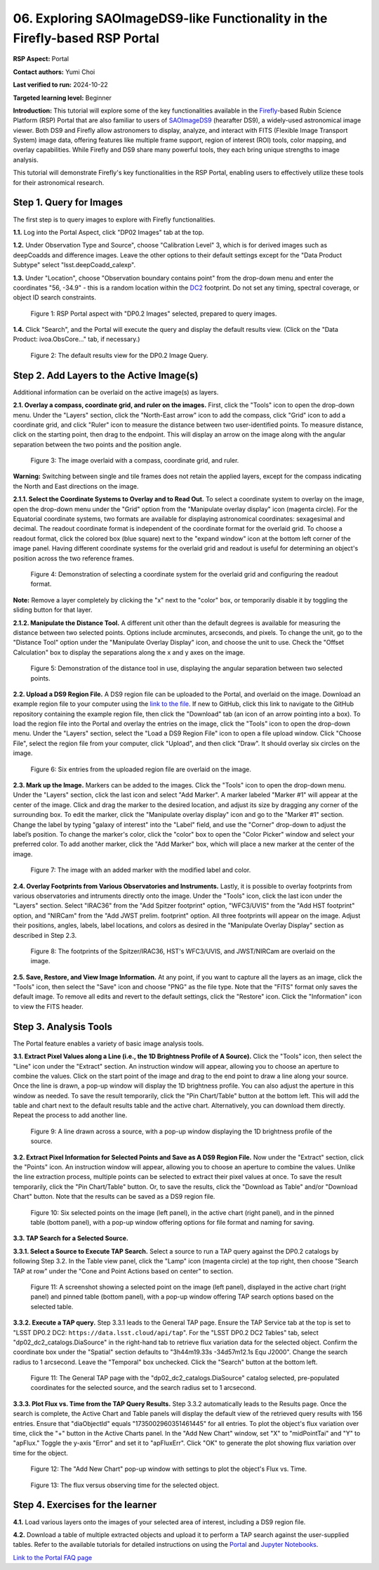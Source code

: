 .. This is the beginning of a new tutorial focussing on learning to Firefly features of the Rubin Portal

.. Review the README on instructions to contribute.
.. Review the style guide to keep a consistent approach to the documentation.
.. Static objects, such as figures, should be stored in the _static directory. Review the _static/README on instructions to contribute.
.. Do not remove the comments that describe each section. They are included to provide guidance to contributors.
.. Do not remove other content provided in the templates, such as a section. Instead, comment out the content and include comments to explain the situation. For example:
	- If a section within the template is not needed, comment out the section title and label reference. Do not delete the expected section title, reference or related comments provided from the template.
    - If a file cannot include a title (surrounded by ampersands (#)), comment out the title from the template and include a comment explaining why this is implemented (in addition to applying the ``title`` directive).

.. This is the label that can be used for cross referencing this file.
.. Recommended title label format is "Directory Name"-"Title Name" -- Spaces should be replaced by hyphens.
.. _Tutorials-Examples-DP0-2-Portal05-Beginner:
.. Each section should include a label for cross referencing to a given area.
.. Recommended format for all labels is "Title Name"-"Section Name" -- Spaces should be replaced by hyphens.
.. To reference a label that isn't associated with an reST object such as a title or figure, you must include the link and explicit title using the syntax :ref:`link text <label-name>`.
.. A warning will alert you of identical labels during the linkcheck process.

############################################################################
06. Exploring SAOImageDS9-like Functionality in the Firefly-based RSP Portal
############################################################################

.. This section should provide a brief, top-level description of the page.

**RSP Aspect:** Portal

**Contact authors:** Yumi Choi

**Last verified to run:** 2024-10-22

**Targeted learning level:** Beginner 

**Introduction:**
This tutorial will explore some of the key functionalities available in the 
`Firefly <https://github.com/Caltech-IPAC/firefly>`_-based
Rubin Science Platform (RSP) Portal that are also familiar to users of 
`SAOImageDS9 <https://sites.google.com/cfa.harvard.edu/saoimageds9>`_ (hearafter DS9), 
a widely-used astronomical image viewer. Both DS9 and Firefly allow astronomers to display,
analyze, and interact with FITS (Flexible Image Transport System) image data, offering
features like multiple frame support, region of interest (ROI) tools, color mapping,
and overlay capabilities. While Firefly and DS9 share many powerful tools, they each
bring unique strengths to image analysis. 

This tutorial will demonstrate Firefly's key functionalities in the RSP Portal, enabling
users to effectively utilize these tools for their astronomical research.  

.. _DP0-2-Portal-6-Step-1:

Step 1. Query for Images 
========================

The first step is to query images to explore with Firefly functionalities.

**1.1.** Log into the Portal Aspect, click "DP02 Images" tab at the top.  

**1.2.** Under Observation Type and Source", choose "Calibration Level" 3,
which is for derived images such as deepCoadds and difference images. Leave
the other options to their default settings except for the "Data Product Subtype"
select "lsst.deepCoadd_calexp". 

**1.3.** Under "Location", choose "Observation boundary contains point" from
the drop-down menu and enter the coordinates "56, -34.9" - this is a random
location within the `DC2 <https://dp0-2.lsst.io/data-products-dp0-2/index.html#the-desc-dc2-data-set>`_
footprint. Do not set any timing, spectral coverage, or object ID search constraints.

.. figure:: /_static/portal_tut06_step01a.png
    :width: 400
    :name: portal_tut06_step01a
    :alt: A screenshot of the Portal aspect after selecting the "DP0.2 Images" with the query set up.

    Figure 1: RSP Portal aspect with "DP0.2 Images" selected, prepared to query images.

**1.4.** Click "Search", and the Portal will execute the query and display
the default results view. (Click on the "Data Product: ivoa.ObsCore..." tab, if necessary.)

.. figure:: /_static/portal_tut06_step01b.png
    :name: portal_tut06_step01b
    :alt: A screenshot of the DP0.2 Image Query's default results view.

    Figure 2: The default results view for the DP0.2 Image Query.


.. _DP0-2-Portal-6-Step-2:

Step 2. Add Layers to the Active Image(s)  
=========================================

Additional information can be overlaid on the active image(s) as layers. 

**2.1. Overlay a compass, coordinate grid, and ruler on the images.** First, click
the "Tools" icon to open the drop-down menu. Under the "Layers" section, click the
"North-East arrow" icon to add the compass, click "Grid" icon to add a coordinate grid,
and click "Ruler" icon to measure the distance between two user-identified points.
To measure distance, click on the starting point, then drag to the endpoint.
This will display an arrow on the image along with the angular separation between
the two points and the position angle. 

.. figure:: /_static/portal_tut06_step02a.png
    :width: 600
    :name: portal_tut06_step02a
    :alt: The image overlaid with a compass indicating the North and East directions, a grid for Equatorial J2000 coordinates, and a ruler measuring angular separation between two selected objects.

    Figure 3: The image overlaid with a compass, coordinate grid, and ruler.

**Warning:** Switching between single and tile frames does not retain the applied layers,
except for the compass indicating the North and East directions on the image.

**2.1.1. Select the Coordinate Systems to Overlay and to Read Out.** To select a coordinate
system to overlay on the image, open the drop-down menu under the "Grid" option from the
"Manipulate overlay display" icon (magenta circle). For the Equatorial coordinate systems,
two formats are available for displaying astronomical coordinates: sexagesimal and decimal.
The readout coordinate format is independent of the coordinate format for the overlaid grid.
To choose a readout format, click the colored box (blue square) next to the "expand window"
icon at the bottom left corner of the image panel. Having different coordinate systems for
the overlaid grid and readout is useful for determining an object's position across the two
reference frames. 

.. figure:: /_static/portal_tut06_step02b.png
    :width: 700
    :name: portal_tut06_step02b
    :alt: A screenshot displaying the drop-down menu for selecting a grid coordinate system to overlay, along with the option to choose the readout coordinate to print out.

    Figure 4: Demonstration of selecting a coordinate system for the overlaid grid and configuring the readout format.

**Note:** Remove a layer completely by clicking the "x" next to the "color" box, or
temporarily disable it by toggling the sliding button for that layer. 

**2.1.2. Manipulate the Distance Tool.** 
A different unit other than the default degrees is available for measuring the distance
between two selected points. Options include arcminutes, arcseconds, and pixels. To change
the unit, go to the "Distance Tool" option under the "Manipulate Overlay Display" icon, and
choose the unit to use. Check the "Offset Calculation" box to display the separations along
the x and y axes on the image.

.. figure:: /_static/portal_tut06_step02c.png
    :width: 400
    :name: portal_tut06_step02c
    :alt: A screenshot demonstrating how to use the distance tool to display the angular separation between two points.

    Figure 5: Demonstration of the distance tool in use, displaying the angular separation between two selected points.

**2.2. Upload a DS9 Region File.** A DS9 region file can be uploaded to the Portal,
and overlaid on the image. Download an example region file to your computer using the
`link to the file <../_static/table_Points-4-HDU1.reg>`_.
If new to GitHub, click this link to navigate to the GitHub repository containing the 
example region file, then click the "Download" tab (an icon of an arrow pointing into a box).
To load the region file into the Portal and overlay the entries on the image, click the "Tools"
icon to open the drop-down menu. Under the "Layers" section, select the "Load a DS9 Region File"
icon to open a file upload window. Click "Choose File", select the region file from your computer,
click "Upload", and then click "Draw". It should overlay six circles on the image.  

.. figure:: /_static/portal_tut06_step02d.png
    :width: 500
    :name: portal_tut06_step02d
    :alt: A screenshot showing how to upload an existing region file and overlay its entries on the image.

    Figure 6: Six entries from the uploaded region file are overlaid on the image.

**2.3. Mark up the Image.** Markers can be added to the images. Click the "Tools" icon to open
the drop-down menu. Under the "Layers" section, click the last icon and select "Add Marker".
A marker labeled "Marker #1" will appear at the center of the image. Click and drag the marker
to the desired location, and adjust its size by dragging any corner of the surrounding box. To
edit the marker, click the "Manipulate overlay display" icon and go to the "Marker #1" section.
Change the label by typing "galaxy of interest" into the "Label" field, and use the "Corner"
drop-down to adjust the label’s position. To change the marker's color, click the "color" box
to open the "Color Picker" window and select your preferred color. To add another marker, click
the "Add Marker" box, which will place a new marker at the center of the image.

.. figure:: /_static/portal_tut06_step02e.png
    :width: 700
    :name: portal_tut06_step02e
    :alt: A screenshot showing how to add a marker and edit the marker.

    Figure 7: The image with an added marker with the modified label and color. 

**2.4. Overlay Footprints from Various Observatories and Instruments.** Lastly, it is possible
to overlay footprints from various observatories and intruments directly onto the image. Under the "Tools"
icon, click the last icon under the "Layers" section. Select "IRAC36" from the "Add Spitzer footprint" option,
"WFC3/UVIS" from the "Add HST footprint" option, and "NIRCam" from the "Add JWST prelim. footprint"
option. All three footprints will appear on the image. Adjust their positions, angles, labels,
label locations, and colors as desired in the "Manipulate Overlay Display" section as described
in Step 2.3.

.. figure:: /_static/portal_tut06_step02f.png
    :name: portal_tut06_step02f
    :alt: A screenshot demonstrating how to overlay footprints from various observatories and instruments onto the image.

    Figure 8: The footprints of the Spitzer/IRAC36, HST's WFC3/UVIS, and JWST/NIRCam are overlaid on the image. 

**2.5. Save, Restore, and View Image Information.** At any point, if you want to capture all
the layers as an image, click the "Tools" icon, then select the "Save" icon and choose "PNG"
as the file type. Note that the "FITS" format only saves the default image. To remove all edits
and revert to the default settings, click the "Restore" icon. Click the "Information" icon to
view the FITS header. 


.. _DP0-2-Portal-6-Step-3:

Step 3. Analysis Tools  
======================

The Portal feature enables a variety of basic image analysis tools.

**3.1. Extract Pixel Values along a Line (i.e., the 1D Brightness Profile of A Source).**
Click the "Tools" icon, then select the "Line" icon under the "Extract" section.
An instruction window will appear, allowing you to choose an aperture to combine the values.
Click on the start point of the image and drag to the end point to draw a line along your source.
Once the line is drawn, a pop-up window will display the 1D brightness profile.
You can also adjust the aperture in this window as needed. To save the result temporarily,
click the "Pin Chart/Table" button at the bottom left. This will add the table and chart
next to the default results table and the active chart. Alternatively, you can download
them directly. Repeat the process to add another line.

.. figure:: /_static/portal_tut06_step03a.png
    :width: 500
    :name: portal_tut06_step03a
    :alt: A screenshot displaying a line drawn across a source, accompanied by a pop-up window showing the source's 1D brightness profile along that line. 

    Figure 9: A line drawn across a source, with a pop-up window displaying the 1D brightness profile of the source.

**3.2. Extract Pixel Information for Selected Points and Save as A DS9 Region File.**
Now under the "Extract" section, click the "Points" icon. An instruction window will appear,
allowing you to choose an aperture to combine the values. Unlike the line extraction process,
multiple points can be selected to extract their pixel values at once. To save the result temporarily,
click the "Pin Chart/Table" button. Or, to save the results, click the "Download as Table" and/or
"Download Chart" button. Note that the results can be saved as a DS9 region file. 

.. figure:: /_static/portal_tut06_step03b.png
    :name: portal_tut06_step03b
    :alt: A screenshot displaying six selected points on the image (left panel), in the active chart (right panel), and in the pinned table (bottom panel), with a pop-up window offering options for file format and naming for saving.

    Figure 10: Six selected points on the image (left panel), in the active chart (right panel), and in the pinned table (bottom panel), with a pop-up window offering options for file format and naming for saving.

**3.3. TAP Search for a Selected Source.**

**3.3.1. Select a Source to Execute TAP Search.** Select a source to run a TAP query against the
DP0.2 catalogs by following Step 3.2. In the Table view panel, click the "Lamp" icon (magenta circle)
at the top right, then choose "Search TAP at row" under the "Cone and Point Actions based on center"
to section.

.. figure:: /_static/portal_tut06_step03c.png
    :name: portal_tut06_step03c
    :alt: A screenshot showing a selected point on the image, displayed in the active chart (right panel) and pinned table (bottom panel), with a pop-up window offering TAP search options based on the selected table.

    Figure 11: A screenshot showing a selected point on the image (left panel), displayed in the active chart (right panel) and pinned table (bottom panel), with a pop-up window offering TAP search options based on the selected table.

**3.3.2. Execute a TAP query.** Step 3.3.1 leads to the General TAP page. Ensure the TAP Service tab
at the top is set to "LSST DP0.2 DC2: ``https://data.lsst.cloud/api/tap``". For the "LSST DP0.2 DC2 Tables" tab,
select "dp02_dc2_catalogs.DiaSource" in the right-hand tab to retrieve flux variation data for the selected object.
Confirm the coordinate box under the "Spatial" section defaults to "3h44m19.33s -34d57m12.1s Equ J2000".
Change the search radius to 1 arcsecond. Leave the "Temporal" box unchecked. Click the "Search" button at the bottom left.

.. figure:: /_static/portal_tut06_step03d.png
    :name: portal_tut06_step03d
    :alt: A screenshot of the General TAP page with the "dp02_dc2_catalogs.DiaSource" catalog selected, pre-populated coordinates for the selected source, and the search radius set to 1 arcsecond.

    Figure 11: The General TAP page with the "dp02_dc2_catalogs.DiaSource" catalog selected, pre-populated coordinates for the selected source, and the search radius set to 1 arcsecond.

**3.3.3. Plot Flux vs. Time from the TAP Query Results.** Step 3.3.2 automatically leads to the Results page.
Once the search is complete, the Active Chart and Table panels will display the default view of the retrieved
query results with 156 entries. Ensure that "diaObjectId" equals "1735002960351461445" for all entries.
To plot the object's flux variation over time, click the "+" button in the Active Charts panel. In the "Add New Chart"
window, set "X" to "midPointTai" and "Y" to "apFlux." Toggle the y-axis "Error" and set it to "apFluxErr".
Click "OK" to generate the plot showing flux variation over time for the object.

.. figure:: /_static/portal_tut06_step03e.png
    :width: 400
    :name: portal_tut06_step03e
    :alt: A screenshot of the "Add New Chart" pop-up window with X, Y, and y-axis Err fields are properly entered.

    Figure 12: The "Add New Chart" pop-up window with settings to plot the object's Flux vs. Time. 

.. figure:: /_static/portal_tut06_step03f.png
    :width: 600
    :name: portal_tut06_step03f
    :alt: A screenshot of the object's Flux vs. Time.

    Figure 13: The flux versus observing time for the selected object. 


.. _DP0-2-Portal-6-Step-4:

Step 4. Exercises for the learner  
=================================

**4.1.** Load various layers onto the images of your selected area of interest, including a DS9 region file.

**4.2.** Download a table of multiple extracted objects and upload it to perform a TAP search against the
user-supplied tables. Refer to the available tutorials for detailed instructions on using the
`Portal <https://dp0-3.lsst.io/tutorials-dp0-3/portal-dp0-3-5.html>`_ and
`Jupyter Notebooks <https://dp0-3.lsst.io/tutorials-dp0-3/rendered_nb_03_06.html>`_. 

`Link to the Portal FAQ page <https://dp0-2.lsst.io/v/PREOPS-5150/data-access-analysis-tools/portal-future-faq.html>`_


